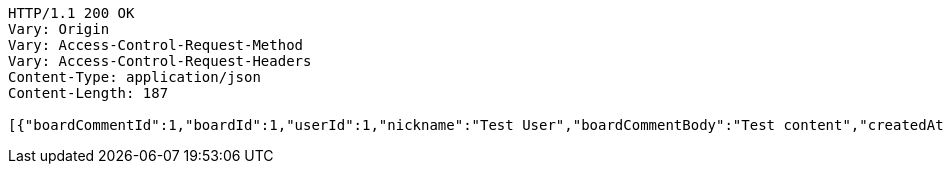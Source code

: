 [source,http,options="nowrap"]
----
HTTP/1.1 200 OK
Vary: Origin
Vary: Access-Control-Request-Method
Vary: Access-Control-Request-Headers
Content-Type: application/json
Content-Length: 187

[{"boardCommentId":1,"boardId":1,"userId":1,"nickname":"Test User","boardCommentBody":"Test content","createdAt":"2023-05-16T21:13:12.3151691","modifiedAt":"2023-05-16T21:13:12.3151691"}]
----